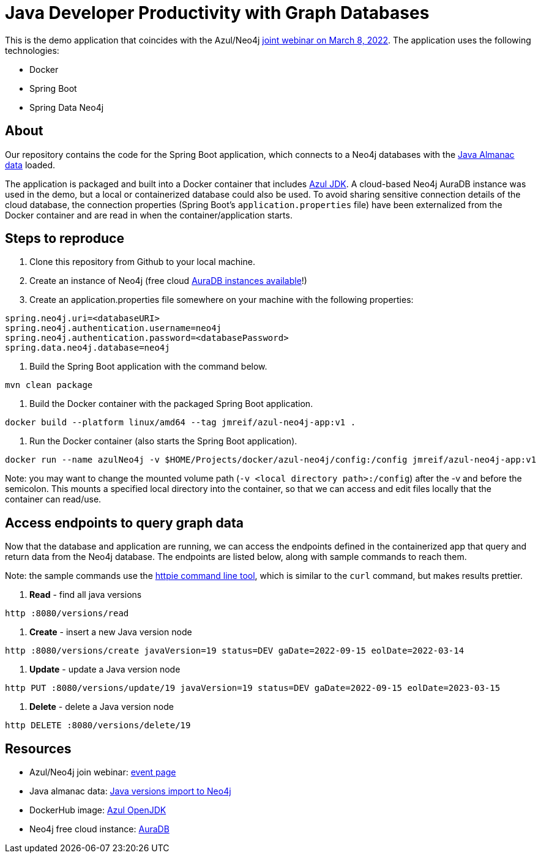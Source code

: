= Java Developer Productivity with Graph Databases

This is the demo application that coincides with the Azul/Neo4j http://azul.com/webinar-neo4j/?utm_medium=social&utm_campaign=dm-events&utm_source=Neo4j&utm_content=&utm_term=[joint webinar on March 8, 2022^]. The application uses the following technologies:

* Docker
* Spring Boot
* Spring Data Neo4j

== About

Our repository contains the code for the Spring Boot application, which connects to a Neo4j databases with the https://github.com/JMHReif/graph-demo-datasets/tree/main/java-versions[Java Almanac data^] loaded.

The application is packaged and built into a Docker container that includes https://hub.docker.com/r/azul/zulu-openjdk[Azul JDK^]. A cloud-based Neo4j AuraDB instance was used in the demo, but a local or containerized database could also be used. To avoid sharing sensitive connection details of the cloud database, the connection properties (Spring Boot's `application.properties` file) have been externalized from the Docker container and are read in when the container/application starts.

== Steps to reproduce

1. Clone this repository from Github to your local machine.
2. Create an instance of Neo4j (free cloud https://dev.neo4j.com/neo4j-aura[AuraDB instances available^]!)
3. Create an application.properties file somewhere on your machine with the following properties:
```
spring.neo4j.uri=<databaseURI>
spring.neo4j.authentication.username=neo4j
spring.neo4j.authentication.password=<databasePassword>
spring.data.neo4j.database=neo4j
```
4. Build the Spring Boot application with the command below.
```
mvn clean package
```
5. Build the Docker container with the packaged Spring Boot application.
```
docker build --platform linux/amd64 --tag jmreif/azul-neo4j-app:v1 .
```
6. Run the Docker container (also starts the Spring Boot application).
```
docker run --name azulNeo4j -v $HOME/Projects/docker/azul-neo4j/config:/config jmreif/azul-neo4j-app:v1
```
Note: you may want to change the mounted volume path (`-v <local directory path>:/config`) after the -v and before the semicolon. This mounts a specified local directory into the container, so that we can access and edit files locally that the container can read/use.

== Access endpoints to query graph data

Now that the database and application are running, we can access the endpoints defined in the containerized app that query and return data from the Neo4j database. The endpoints are listed below, along with sample commands to reach them.

Note: the sample commands use the https://httpie.io/[httpie command line tool^], which is similar to the `curl` command, but makes results prettier.

1. *Read* - find all java versions
```
http :8080/versions/read
```
2. *Create* - insert a new Java version node
```
http :8080/versions/create javaVersion=19 status=DEV gaDate=2022-09-15 eolDate=2022-03-14
```
3. *Update* - update a Java version node
```
http PUT :8080/versions/update/19 javaVersion=19 status=DEV gaDate=2022-09-15 eolDate=2023-03-15
```
4. *Delete* - delete a Java version node
```
http DELETE :8080/versions/delete/19
```

== Resources

//* Presentation slides: <link here>
* Azul/Neo4j join webinar: http://azul.com/webinar-neo4j/?utm_medium=social&utm_campaign=dm-events&utm_source=Neo4j&utm_content=&utm_term=[event page^]
* Java almanac data: https://github.com/JMHReif/graph-demo-datasets/tree/main/java-versions[Java versions import to Neo4j^]
* DockerHub image: https://hub.docker.com/r/azul/zulu-openjdk[Azul OpenJDK^]
* Neo4j free cloud instance: https://dev.neo4j.com/neo4j-aura[AuraDB^]